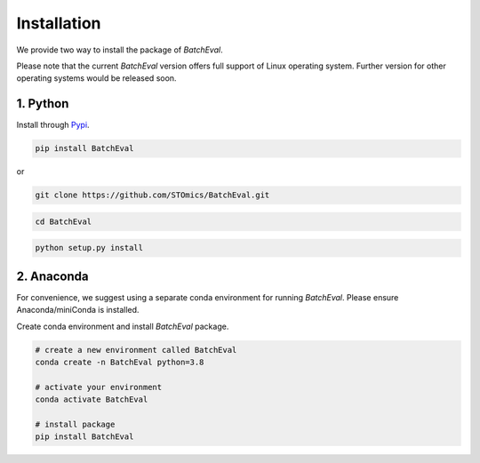 Installation
============

We provide two way to install the package of `BatchEval`.

Please note that the current `BatchEval` version offers full support of Linux operating system. Further version for other operating systems would be released soon.


1. Python
---------
Install through `Pypi <https://pypi.org/project/BatchEval/>`_.

.. code-block:: python

    pip install BatchEval

or

.. code-block:: python

    git clone https://github.com/STOmics/BatchEval.git

.. code-block:: python

    cd BatchEval

.. code-block:: python

    python setup.py install



2. Anaconda
-----------
For convenience, we suggest using a separate conda environment for running `BatchEval`. Please ensure Anaconda/miniConda is installed.

Create conda environment and install `BatchEval` package.

.. code-block:: python

    # create a new environment called BatchEval
    conda create -n BatchEval python=3.8

    # activate your environment
    conda activate BatchEval

    # install package
    pip install BatchEval

